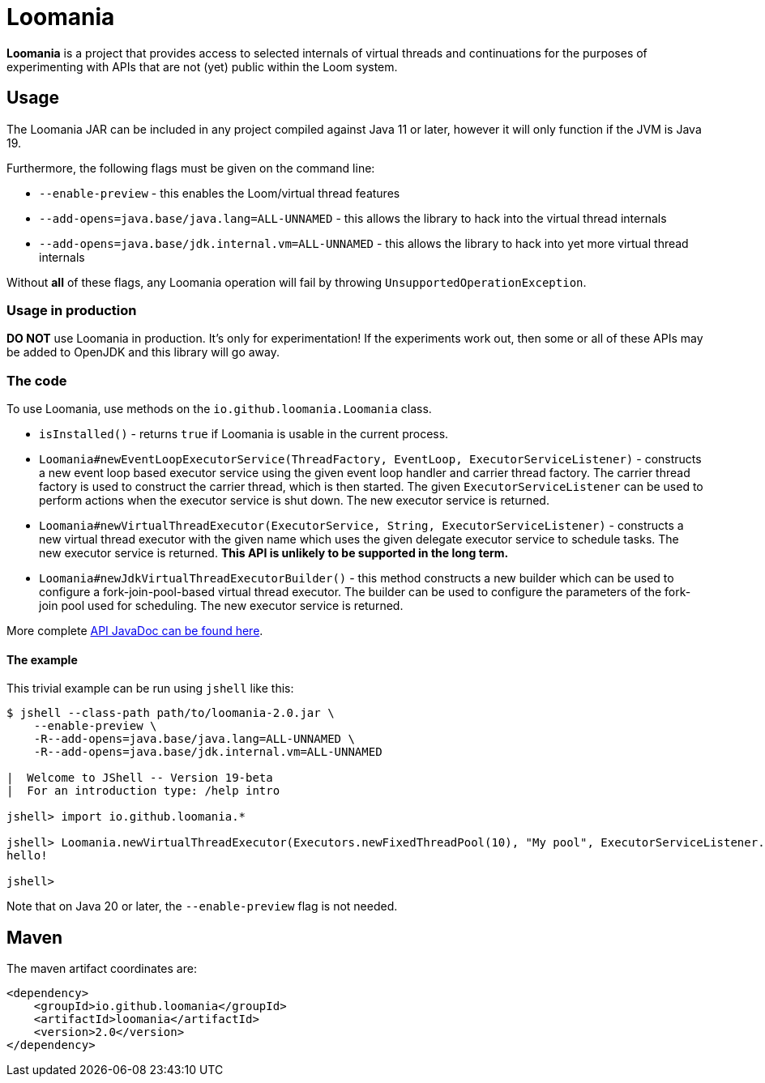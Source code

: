 = Loomania

*Loomania* is a project that provides access to selected internals of virtual threads and continuations for the purposes of experimenting with APIs that are not (yet) public within the Loom system.

== Usage

The Loomania JAR can be included in any project compiled against Java 11 or later, however it will only function if the JVM is Java 19.

Furthermore, the following flags must be given on the command line:

* `--enable-preview` - this enables the Loom/virtual thread features
* `--add-opens=java.base/java.lang=ALL-UNNAMED` - this allows the library to hack into the virtual thread internals
* `--add-opens=java.base/jdk.internal.vm=ALL-UNNAMED` - this allows the library to hack into yet more virtual thread internals

Without *all* of these flags, any Loomania operation will fail by throwing `UnsupportedOperationException`.

=== Usage in production

*DO NOT* use Loomania in production. It's only for experimentation! If the experiments work out, then some or all of these APIs may be added to OpenJDK and this library will go away.

=== The code

To use Loomania, use methods on the `io.github.loomania.Loomania` class.

* `isInstalled()` - returns `true` if Loomania is usable in the current process.
* `Loomania#newEventLoopExecutorService(ThreadFactory, EventLoop, ExecutorServiceListener)` - constructs a new event loop based executor service using the given event loop handler and carrier thread factory. The carrier thread factory is used to construct the carrier thread, which is then started. The given `ExecutorServiceListener` can be used to perform actions when the executor service is shut down. The new executor service is returned.
* `Loomania#newVirtualThreadExecutor(ExecutorService, String, ExecutorServiceListener)` - constructs a new virtual thread executor with the given name which uses the given delegate executor service to schedule tasks. The new executor service is returned. *This API is unlikely to be supported in the long term.*
* `Loomania#newJdkVirtualThreadExecutorBuilder()` - this method constructs a new builder which can be used to configure a fork-join-pool-based virtual thread executor. The builder can be used to configure the parameters of the fork-join pool used for scheduling. The new executor service is returned.

More complete https://loomania.github.io/loomania/apidocs[API JavaDoc can be found here].

==== The example

This trivial example can be run using `jshell` like this:

[source,console]
----
$ jshell --class-path path/to/loomania-2.0.jar \
    --enable-preview \
    -R--add-opens=java.base/java.lang=ALL-UNNAMED \
    -R--add-opens=java.base/jdk.internal.vm=ALL-UNNAMED

|  Welcome to JShell -- Version 19-beta
|  For an introduction type: /help intro

jshell> import io.github.loomania.*

jshell> Loomania.newVirtualThreadExecutor(Executors.newFixedThreadPool(10), "My pool", ExecutorServiceListener.EMPTY).execute(() -> { System.out.println("hello!"); })
hello!

jshell>
----

Note that on Java 20 or later, the `--enable-preview` flag is not needed.

== Maven

The maven artifact coordinates are:

[source,xml]
----
<dependency>
    <groupId>io.github.loomania</groupId>
    <artifactId>loomania</artifactId>
    <version>2.0</version>
</dependency>
----
